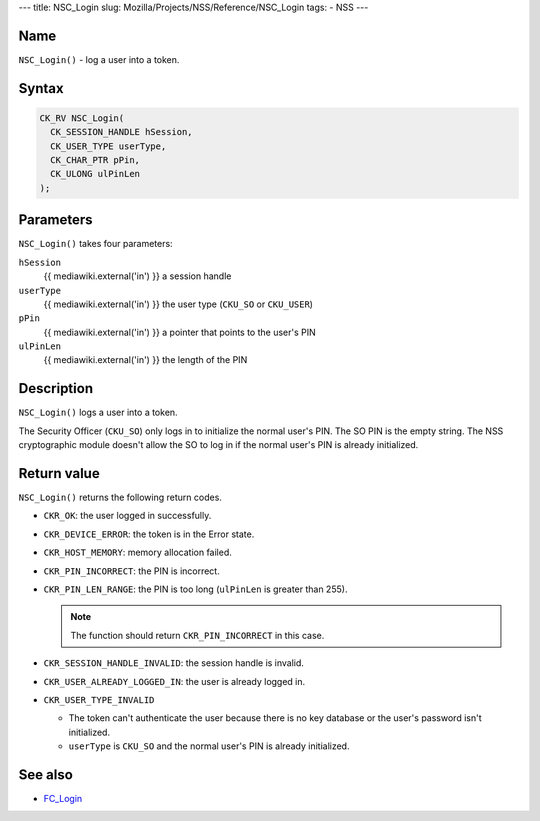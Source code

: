 --- title: NSC_Login slug: Mozilla/Projects/NSS/Reference/NSC_Login
tags: - NSS ---

.. _Name:

Name
~~~~

``NSC_Login()`` - log a user into a token.

.. _Syntax:

Syntax
~~~~~~

.. code:: eval

   CK_RV NSC_Login(
     CK_SESSION_HANDLE hSession,
     CK_USER_TYPE userType,
     CK_CHAR_PTR pPin,
     CK_ULONG ulPinLen
   );

.. _Parameters:

Parameters
~~~~~~~~~~

``NSC_Login()`` takes four parameters:

``hSession``
   {{ mediawiki.external('in') }} a session handle
``userType``
   {{ mediawiki.external('in') }} the user type (``CKU_SO`` or
   ``CKU_USER``)
``pPin``
   {{ mediawiki.external('in') }} a pointer that points to the user's
   PIN
``ulPinLen``
   {{ mediawiki.external('in') }} the length of the PIN

.. _Description:

Description
~~~~~~~~~~~

``NSC_Login()`` logs a user into a token.

The Security Officer (``CKU_SO``) only logs in to initialize the normal
user's PIN. The SO PIN is the empty string. The NSS cryptographic module
doesn't allow the SO to log in if the normal user's PIN is already
initialized.

.. _Return_value:

Return value
~~~~~~~~~~~~

``NSC_Login()`` returns the following return codes.

-  ``CKR_OK``: the user logged in successfully.
-  ``CKR_DEVICE_ERROR``: the token is in the Error state.
-  ``CKR_HOST_MEMORY``: memory allocation failed.
-  ``CKR_PIN_INCORRECT``: the PIN is incorrect.
-  ``CKR_PIN_LEN_RANGE``: the PIN is too long (``ulPinLen`` is greater
   than 255).

   .. note::

      The function should return ``CKR_PIN_INCORRECT`` in this case.

-  ``CKR_SESSION_HANDLE_INVALID``: the session handle is invalid.
-  ``CKR_USER_ALREADY_LOGGED_IN``: the user is already logged in.
-  ``CKR_USER_TYPE_INVALID``

   -  The token can't authenticate the user because there is no key
      database or the user's password isn't initialized.
   -  ``userType`` is ``CKU_SO`` and the normal user's PIN is already
      initialized.

.. _See_also:

See also
~~~~~~~~

-  `FC_Login </en-US/FC_Login>`__
